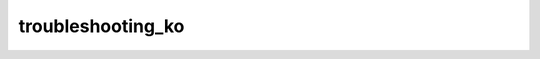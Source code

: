 troubleshooting_ko
=====================

.. raw:: html

        <html><head><meta http-equiv="refresh" content="0; URL='user-guide/troubleshooting_ko.html'" /></head><body></body></html>
